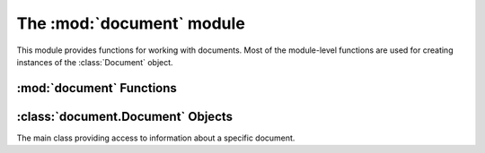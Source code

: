 The :mod:`document` module
**************************

.. module:: document
    :synopsis: Document-related functions and classes

This module provides functions for working with documents.  Most of the module-level
functions are used for creating instances of the :class:`Document` object.

:mod:`document` Functions
=========================

.. function:: compare_by_display_name(doc_a, doc_b)

    Compares two documents by their display names.

    :param doc_a: The first :class:`Document`
    :param doc_b: The second :class:`Document`

    :return: Negative number if `doc_a` is < `doc_b`, zero if `doc_a` == `doc_b` and a positive number if `doc_a` > `doc_b`.

.. function:: compare_by_tab_order(doc_a, doc_b[, reverse=False])

    Compares two documents by their tab order, possibly reverse order.

    :param doc_a: The first :class:`Document`
    :param doc_b: The second :class:`Document`
    :param reverse: Whether to compare in reverse tab number order.

    :return: Negative number if `doc_a` is < `doc_b`, zero if `doc_a` == `doc_b` and a positive number if `doc_a` > `doc_b`.

.. function:: find_by_filename(filename)

    Finds a document with the given filename from the open documents.

    :param filename: Filename of :class:`Document` to find.

    :return: A :class:`Document` instance for the found document or :data:`None`.

.. function:: get_current()

    Gets the currently active document.

    :return: A :class:`Document` instance for the currently active document or :data:`None` if no documents are open.

.. function:: get_from_page(page_num)

    Gets a document based on it's :class:`gtk.Notebook` page number.

    :param page_num: The tab number of the document in the documents notebook.

    :return: A :class:`Document` instance for the corresponding document or :data:`None` if no document matched.

.. function:: get_from_index(index)

    Gets a document based on its index in Geany's documents array.

    :param index: The index of the document in Geany's documents array.

    :return: A :class:`Document` instance for the corresponding document or :data:`None` if not document matched, or the document that matched isn't valid.

.. function:: new_file([filename=None[, filetype=None[, text=None]]])

    Creates a document file.

    :param filename: The documents filename, or :data:`None` for `untitled`.
    :param filetype: The documents filetype or :data:`None` to auto-detect it from `filename` (if it's not :data:`None`)
    :param text: Initial text to put in the new document or :data:`None` to leave it blank

    :return: A :class:`Document` instance for the new document.

.. function:: open_file(filename[, read_only=False[, filetype=None[, forced_enc=None]]])

    Open an existing document file.

    :param filename: Filename of the document to open.
    :param read_only: Whether to open the document in read-only mode.
    :param filetype: Filetype to open the document as or :data:`None` to detect it automatically.
    :param forced_enc: The file encoding to use or :data:`None` to auto-detect it.

    :return: A :class:`Document` instance for the opened document or :data:`None` if it couldn't be opened.

    To open multiple documents at once (in sequence), just call :func:`open_file`
    repeatedly::

        def open_files(filenames, read_only=False, filetype=None, forced_enc=None):
            for filename in filenames:
                doc = document.open_file(filename, read_only, filetype, forced_enc)
                print("Opened doc '%s'" % doc.get_file_name())

.. function:: remove_page(page_num)

    Remove a document from the documents array based on it's page number in the documents notebook.

    :param page_num: The tab number of the document in the documents notebook.

    :return: :data:`True` if the document was actually removed or :data:`False` otherwise.

.. function:: get_documents_list()

    Get a list of open documents.

    :return: A list of :class:`Document` instances, one for each open document.

    To iterate through all the opened documents::

        for doc in document.get_documents_list():
            print("Document '%s' is open " % doc.get_basename_for_display())


:class:`document.Document` Objects
==================================

.. class:: Document

The main class providing access to information about a specific document.

.. method:: Document.get_basename_for_display()

    The last part of the filename for this document, possibly truncated to a maximum length in case the filename is very long.

.. method:: Document.get_notebook_page()

    The page number in the :class:`gtk.Notebook` containing documents.

.. method:: Document.get_status_color()

    Gets the status color of the document, or :data:`None` if the default widget coloring should be used.  The color is red if the document has changes, green if it's read-only or :data:`None` if the document is unmodified but writable.  The value is a tuple of the RGB values for red, green, and blue respectively.

.. method:: Document.get_encoding()

    Get the encoding of this document.

.. method:: Document.set_encoding(encoding)

    Set the encoding of this document.  Must be a valid string representation of an encoding.

.. method:: Document.get_file_type()

    Get the file type of this document as a :class:`Filetype` instance.

.. method:: Document.set_file_type(filetype)

    Set the file type of this document as a :class:`Filetype` instance.

.. method:: Document.get_text_changed()

    Get whether the document has changes since the last save.

.. method:: Document.set_text_changed(changed)

    Set that the document has been changed and requires saving.

.. method:: Document.get_file_name()

    The file name of this document.

.. attribute:: Document.get_has_bom()

    Indicates whether the document's file has a byte-order-mark.

.. method:: Document.get_has_tags()

    Indicates whether this document supports source code symbols (tags) to show in the sidebar.

.. method:: Document.get_index()

    Index of the document in Geany's documents array.

.. method:: Document.get_is_valid()

    Indicates whether this document is active and all properties are set correctly.

.. method:: Document.get_read_only()

    Whether the document is in read-only mode.

.. method:: Document.get_real_path()

    The link-dereferenced, locale-encoded file name for this document.

.. method:: Document.get_editor()

    The :class:`Editor` instance associated with this document.

.. method:: Document.close()

    Close this document.

    :return: :data:`True` if the document was closed, :data:`False` otherwise.

.. method:: Document.reload([forced_enc=None])

    Reloads this document.

    :param forced_enc: The encoding to use when reloading this document or :data:`None` to auto-detect it.

    :return: :data:`True` if the document was actually reloaded or :data:`False` otherwise.

.. method:: Document.rename(new_filename)

    Rename this document to a new file name.  Only the file on disk is actually
    renamed, you still have to call :meth:`save_as` to change the document object.
    It also stops monitoring for file changes to prevent receiving too many file
    change events while renaming.  File monitoring is setup again in :meth:`save_as`.

    :param new_filename: The new filename to rename to.

.. method:: Document.save([force=False])

    Saves this documents file on disk.

    Saving may include replacing tabs by spaces, stripping trailing spaces and adding
    a final new line at the end of the file, depending on user preferences.  Then,
    the `document-before-save` signal is emitted, allowing plugins to modify the
    document before it's saved, and the data is actually written to disk.  The
    file type is set again or auto-detected if it wasn't set yet.  Afterwards,
    the `document-save` signal is emitted for plugins.  If the file is not modified,
    this method does nothing unless `force` is set to :data:`True`.

    **Note:** You should ensure that :attr:`file_name` is not :data:`None` before
    calling this; otherwise call :func:`dialogs.show_save_as`.

    :param force: Whether to save the document even if it's not modified.

    :return: :data:`True` if the file was saved or :data:`False` if the file could not or should not be saved.

.. method:: Document.save_as(new_filename)

    Saves the document with a new filename, detecting the filetype.

    :param new_filename: The new filename.

    :return: :data:`True` if the file was saved or :data:`False` if it could not be saved.

